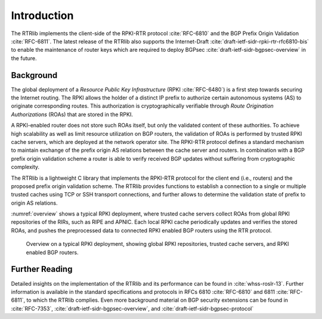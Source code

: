 .. _intro:

************
Introduction
************

The RTRlib implements the client-side of the RPKI-RTR protocol :cite:`RFC-6810`
and the BGP Prefix Origin Validation :cite:`RFC-6811`.
The latest release of the RTRlib also supports the Internet-Draft
:cite:`draft-ietf-sidr-rpki-rtr-rfc6810-bis` to enable
the maintenance of router keys which are required to deploy
BGPsec :cite:`draft-ietf-sidr-bgpsec-overview` in the future.

Background
==========

The global deployment of a *Resource Public Key Infrastructure*
(RPKI :cite:`RFC-6480`) is a first step towards securing the Internet routing.
The RPKI allows the holder of a distinct IP prefix to authorize certain
autonomous systems (AS) to originate corresponding routes. This authorization is
cryptographically verifiable through *Route Origination Authorizations* (ROAs)
that are stored in the RPKI.

A RPKI-enabled router does not store such ROAs itself, but only the validated
content of these authorities.
To achieve high scalability as well as limit resource utilization on BGP
routers, the validation of ROAs is performed by trusted RPKI cache servers,
which are deployed at the network operator site.
The RPKI-RTR protocol defines a standard mechanism to maintain exchange of
the prefix origin AS relations between the cache server and routers.
In combination with a BGP prefix origin validation scheme a router is able to
verify received BGP updates without suffering from cryptographic complexity.

The RTRlib is a lightweight C library that implements the RPKI-RTR protocol for
the client end (i.e., routers) and the proposed prefix origin validation scheme.
The RTRlib provides functions to establish a connection to a single or multiple
trusted caches using TCP or SSH transport connections, and further allows to
determine the validation state of prefix to origin AS relations.

:numref:`overview` shows a typical RPKI deployment, where trusted cache servers
collect ROAs from global RPKI repositories of the RIRs, such as RIPE and APNIC.
Each local RPKI cache periodically updates and verifies the stored ROAs, and
pushes the preprocessed data to connected RPKI enabled BGP routers using
the RTR protocol.

.. _overview:
.. figure:: ../images/rpki-rtr-overview.jpg
    :width: 90 %

    Overview on a typical RPKI deployment, showing global RPKI repositories,
    trusted cache servers, and RPKI enabled BGP routers.

Further Reading
===============

Detailed insights on the implementation of the RTRlib  and its performance can
be found in :cite:`whss-roslr-13`.
Further information is available in the standard specifications and
protocols in RFCs 6810 :cite:`RFC-6810` and 6811 :cite:`RFC-6811`, to which
the RTRlib complies.
Even more background material on BGP security extensions can be found in
:cite:`RFC-7353`, :cite:`draft-ietf-sidr-bgpsec-overview`,
and :cite:`draft-ietf-sidr-bgpsec-protocol`

.. only:: html

    .. rubric:: References

.. bibliography:: handbook.bib
    :style: unsrt
    :cited:

